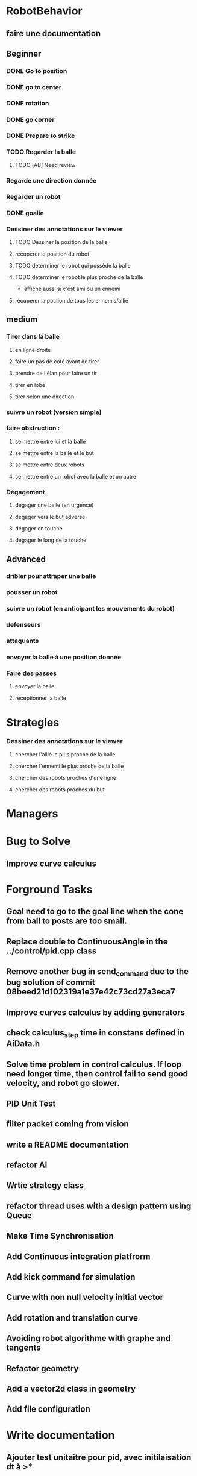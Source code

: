 * RobotBehavior
** faire une documentation
** Beginner
*** DONE Go to position
    CLOSED: [2019-02-01 ven. 18:28]
*** DONE go to center
    CLOSED: [2019-02-01 ven. 18:28]
*** DONE rotation
    CLOSED: [2019-02-01 ven. 18:28]
*** DONE go corner
    CLOSED: [2019-02-01 ven. 18:29]
*** DONE Prepare to strike
    CLOSED: [2019-02-01 ven. 18:29]
*** TODO Regarder la balle
**** TODO [AB] Need review
*** Regarde une direction donnée
*** Regarder un robot
*** DONE goalie
    CLOSED: [2019-02-01 ven. 18:28]
*** Dessiner des annotations sur le viewer
**** TODO Dessiner la position de la balle
**** récupèrer le position du robot
**** TODO determiner le robot qui possède la balle
**** TODO determiner le robot le plus proche de la balle
     - affiche aussi si c'est ami ou un ennemi
**** récuperer la postion de tous les ennemis/allié
** medium
*** Tirer dans la balle 
**** en ligne droite 
**** faire un pas de coté avant de tirer 
**** prendre de l'élan pour faire un tir
**** tirer en lobe
**** tirer selon une direction
*** suivre un robot (version simple)
*** faire obstruction : 
**** se mettre entre lui et la balle
**** se mettre entre la balle et le but
**** se mettre entre deux robots
**** se mettre entre un robot avec la balle et un autre
*** Dégagement
**** degager une balle (en urgence)
**** dégager vers le but adverse
**** dégager en touche
**** dégager le long de la touche
** Advanced
*** dribler pour attraper une balle
*** pousser un robot
*** suivre un robot (en anticipant les mouvements du robot)
*** defenseurs
*** attaquants
*** envoyer la balle à une position donnée
*** Faire des passes 
**** envoyer la balle
**** receptionner la balle
* Strategies
*** Dessiner des annotations sur le viewer
**** chercher l'allié le plus proche de la balle
**** chercher l'ennemi le plus proche de la balle
**** chercher des robots proches d'une ligne 
**** chercher des robots proches du but
* Managers
* Bug to Solve
** Improve curve calculus

* Forground Tasks
** Goal need to go to the goal line when the cone from ball to posts are too small.
** Replace double to ContinuousAngle in the ../control/pid.cpp class
** Remove another bug in send_command due to the bug solution of commit 08beed21d102319a1e37e42c73cd27a3eca7
** Improve curves calculus by adding generators
** check calculus_step time in constans defined in AiData.h
** Solve time problem in control calculus. If loop need longer time, then  control fail to send good velocity, and robot go slower.
** PID Unit Test
** filter packet coming from vision
** write a README documentation
** refactor AI
** Wrtie strategy class
** refactor thread uses with a design pattern using Queue
** Make Time Synchronisation
** Add Continuous integration platfrorm
** Add kick command for simulation
** Curve with non null velocity initial vector
** Add rotation and translation curve
** Avoiding robot algorithme with graphe and tangents
** Refactor geometry
** Add a vector2d class in geometry
** Add file configuration

* Write documentation
** Ajouter test unitaitre pour pid, avec initilaisation dt à >*
** Mettre de la documentation pour l'initialisation de dt dans pid



